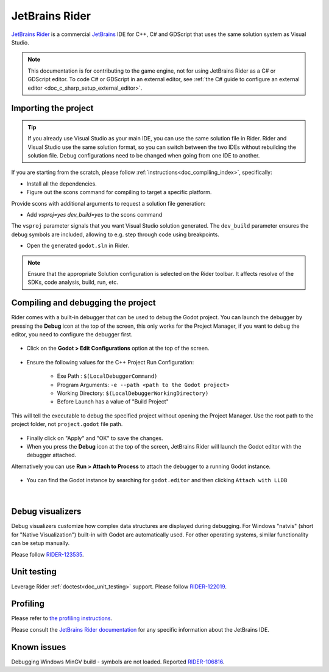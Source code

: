 .. _doc_configuring_an_ide_rider:

JetBrains Rider
===============

`JetBrains Rider <https://www.jetbrains.com/rider/>`_ is a commercial
`JetBrains <https://www.jetbrains.com/>`_ IDE for C++, C# and GDScript that uses the same solution system as Visual Studio.

.. note::

    This documentation is for contributing to the game engine, not for using
    JetBrains Rider as a C# or GDScript editor. To code C# or GDScript in an external editor, see
    :ref:`the C# guide to configure an external editor <doc_c_sharp_setup_external_editor>`.

Importing the project
---------------------

.. tip:: If you already use Visual Studio as your main IDE, you can use the same solution file in Rider.
         Rider and Visual Studio use the same solution format, so you can switch between the two IDEs without rebuilding the solution file.
         Debug configurations need to be changed when going from one IDE to another.

If you are starting from the scratch, please follow :ref:`instructions<doc_compiling_index>`, specifically:

- Install all the dependencies.
- Figure out the scons command for compiling to target a specific platform.

Provide scons with additional arguments to request a solution file generation:

- Add `vsproj=yes dev_build=yes` to the scons command

The ``vsproj`` parameter signals that you want Visual Studio solution generated.
The ``dev_build`` parameter ensures the debug symbols are included, allowing to e.g. step through code using breakpoints.

- Open the generated ``godot.sln`` in Rider.

.. note:: Ensure that the appropriate Solution configuration is selected on the Rider toolbar. It affects resolve of the SDKs, code analysis, build, run, etc.

Compiling and debugging the project
-----------------------------------
Rider comes with a built-in debugger that can be used to debug the Godot project. You can launch the debugger
by pressing the **Debug** icon at the top of the screen, this only works for the Project Manager,
if you want to debug the editor, you need to configure the debugger first.

.. figure:: img/rider_run_debug.webp
   :align: center

- Click on the **Godot > Edit Configurations** option at the top of the screen.

.. figure:: img/rider_configurations.webp
   :align: center

- Ensure the following values for the C++ Project Run Configuration:

    - Exe Path : ``$(LocalDebuggerCommand)``
    - Program Arguments: ``-e --path <path to the Godot project>``
    - Working Directory: ``$(LocalDebuggerWorkingDirectory)``
    - Before Launch has a value of "Build Project"

This will tell the executable to debug the specified project without opening the Project Manager.
Use the root path to the project folder, not ``project.godot`` file path.

.. figure:: img/rider_configurations_changed.webp
   :align: center

- Finally click on "Apply" and "OK" to save the changes.

- When you press the **Debug** icon at the top of the screen, JetBrains Rider will launch the Godot editor with the debugger attached.

Alternatively you can use **Run > Attach to Process** to attach the debugger to a running Godot instance.

.. figure:: img/rider_attach_to_process.webp
   :align: center

- You can find the Godot instance by searching for ``godot.editor`` and then clicking ``Attach with LLDB``

.. figure:: img/rider_attach_to_process_dialog.webp
   :align: center

|

Debug visualizers
-----------------
Debug visualizers customize how complex data structures are displayed during debugging.
For Windows "natvis" (short for "Native Visualization") built-in with Godot are automatically used.
For other operating systems, similar functionality can be setup manually.

Please follow `RIDER-123535 <https://youtrack.jetbrains.com/issue/RIDER-123535/nix-Debug-Godot-Cpp-from-Rider-pretty-printers-usability>`_.

Unit testing
------------
Leverage Rider :ref:`doctest<doc_unit_testing>` support.
Please follow `RIDER-122019 <https://youtrack.jetbrains.com/issue/RIDER-122019/Godot-doctest-Unit-Tests-Stuck-in-pending>`_.

Profiling
---------
Please refer to `the profiling instructions <https://github.com/JetBrains/godot-support/wiki/Profiling-Godot-engine-(native-code)-with-dotTrace-or-JetBrains-Rider>`_.

Please consult the `JetBrains Rider documentation <https://www.jetbrains.com/rider/documentation/>`_ for any specific information about the JetBrains IDE.

Known issues
------------
Debugging Windows MinGV build - symbols are not loaded. Reported `RIDER-106816 <https://youtrack.jetbrains.com/issue/RIDER-106816/Upgrade-LLDB-to-actual-version>`_.
